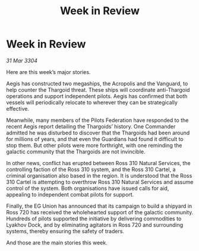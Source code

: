 :PROPERTIES:
:ID:       4af85f09-780e-418a-a8d4-ee812da2835f
:END:
#+title: Week in Review
#+filetags: :3304:galnet:

* Week in Review

/31 Mar 3304/

Here are this week’s major stories. 

Aegis has constructed two megaships, the Acropolis and the Vanguard, to help counter the Thargoid threat. These ships will coordinate anti-Thargoid operations and support independent pilots. Aegis has confirmed that both vessels will periodically relocate to wherever they can be strategically effective. 

Meanwhile, many members of the Pilots Federation have responded to the recent Aegis report detailing the Thargoids’ history. One Commander admitted he was disturbed to discover that the Thargoids had been around for millions of years, and that even the Guardians had found it difficult to stop them. But other pilots were more forthright, with one reminding the galactic community that the Thargoids are not invincible. 

In other news, conflict has erupted between Ross 310 Natural Services, the controlling faction of the Ross 310 system, and the Ross 310 Cartel, a criminal organisation also based in the region. It is understood that the Ross 310 Cartel is attempting to overthrow Ross 310 Natural Services and assume control of the system. Both organisations have issued calls for aid, appealing to independent combat pilots for support. 

Finally, the EG Union has announced that its campaign to build a shipyard in Ross 720 has received the wholehearted support of the galactic community. Hundreds of pilots supported the initiative by delivering commodities to Lyakhov Dock, and by eliminating agitators in Ross 720 and surrounding systems, thereby ensuring the safety of traders. 

And those are the main stories this week.
